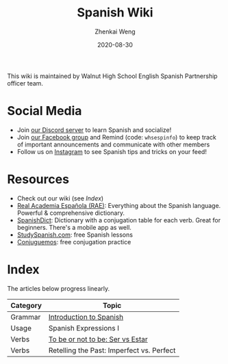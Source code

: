 #+TITLE: Spanish Wiki
#+AUTHOR: Zhenkai Weng
#+DATE: 2020-08-30
#+BEGIN_OPTIONS
#+STARTUP: hideblocks
#+STARTUP: overview
#+HUGO_BASE_DIR: .
#+HUGO_CUSTOM_FRONT_MATTER: :toc true
#+HUGO_SECTION: .
#+END_OPTIONS

This wiki is maintained by Walnut High School English Spanish Partnership officer team.

* Social Media
- Join [[https://discord.gg/hEqk9s3][our Discord server]] to learn Spanish and socialize!
- Join [[https://www.facebook.com/groups/530100647719173/][our Facebook group]] and Remind (code: =whsespinfo=) to keep track of important announcements and communicate with other members
- Follow us on [[https://www.instagram.com/whsespclub/][Instagram]] to see Spanish tips and tricks on your feed!

* Resources
- Check out our wiki (see [[*Index][Index]])
- [[https://www.rae.es/][Real Academia Española (RAE)]]: Everything about the Spanish language. Powerful & comprehensive dictionary.
- [[https://spanishdict.com][SpanishDict]]: Dictionary with a conjugation table for each verb. Great for beginners. There's a mobile app as well.
- [[https://studyspanish.com/][StudySpanish.com]]: free Spanish lessons
- [[https://conjuguemos.com/][Conjuguemos]]: free conjugation practice

* Index
The articles below progress linearly.
| Category | Topic                                     |
|----------+-------------------------------------------|
| Grammar  | [[file:intro-esp.org][Introduction to Spanish]]                   |
| Usage    | Spanish Expressions I                     |
| Verbs    | [[file:ser-vs-estar.org][To be or not to be: Ser vs Estar]]          |
| Verbs    | Retelling the Past: Imperfect vs. Perfect |
